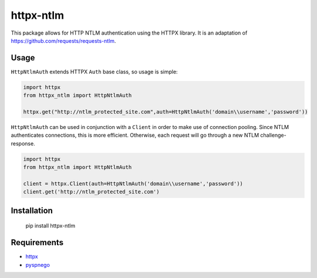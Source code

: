 httpx-ntlm
==========

This package allows for HTTP NTLM authentication using the HTTPX library. It is an
adaptation of https://github.com/requests/requests-ntlm.

Usage
-----

``HttpNtlmAuth`` extends HTTPX ``Auth`` base class, so usage is simple:

.. code:: python

    import httpx
    from httpx_ntlm import HttpNtlmAuth

    httpx.get("http://ntlm_protected_site.com",auth=HttpNtlmAuth('domain\\username','password'))

``HttpNtlmAuth`` can be used in conjunction with a ``Client`` in order to
make use of connection pooling. Since NTLM authenticates connections,
this is more efficient. Otherwise, each request will go through a new
NTLM challenge-response.

.. code:: python

    import httpx
    from httpx_ntlm import HttpNtlmAuth

    client = httpx.Client(auth=HttpNtlmAuth('domain\\username','password'))
    client.get('http://ntlm_protected_site.com')

Installation
------------

    pip install httpx-ntlm

Requirements
------------

- httpx_
- pyspnego_

.. _httpx: https://github.com/encode/httpx
.. _pyspnego: https://github.com/jborean93/pyspnego
